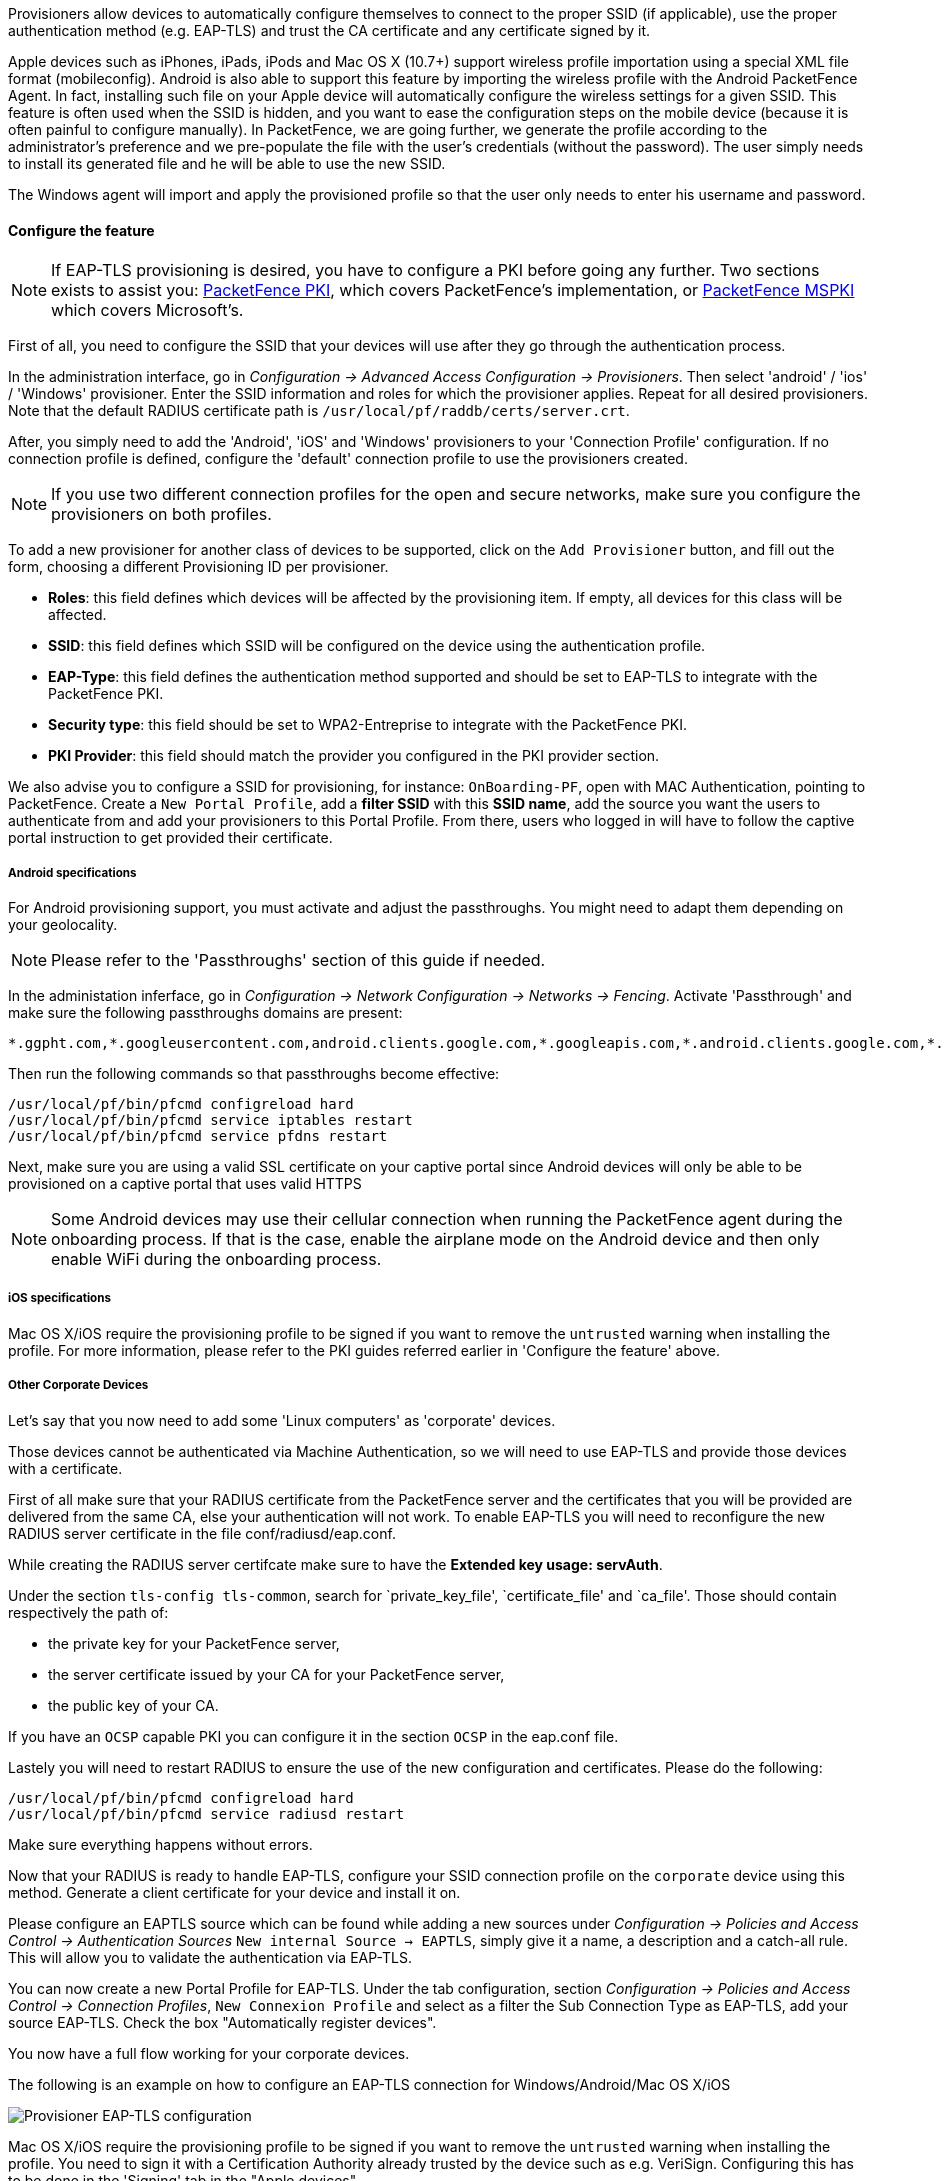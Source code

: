 // to display images directly on GitHub
ifdef::env-github[]
:encoding: UTF-8
:lang: en
:doctype: book
:toc: left
:imagesdir: ../../images
endif::[]

////

    This file is part of the PacketFence project.

    See PacketFence_Installation_Guide.asciidoc
    for authors, copyright and license information.

////


//=== PacketFence Apple, Android and Windows Wireless Provisioning

Provisioners allow devices to automatically configure themselves to connect to the proper SSID (if applicable), use the proper authentication method (e.g. EAP-TLS) and trust the CA certificate and any certificate signed by it.

Apple devices such as iPhones, iPads, iPods and Mac OS X (10.7+) support wireless profile importation using a special XML file format (mobileconfig). Android is also able to support this feature by importing the wireless profile with the Android PacketFence Agent. In fact, installing such file on your Apple device will automatically configure the wireless settings for a given SSID. This feature is often used when the SSID is hidden, and you want to ease the configuration steps on the mobile device (because it is often painful to configure manually). In PacketFence, we are going further, we generate the profile according to the administrator's preference and we pre-populate the file with the user's credentials (without the password). The user simply needs to install its generated file and he will be able to use the new SSID.

The Windows agent will import and apply the provisioned profile so that the user only needs to enter his username and password.

==== Configure the feature

NOTE: If EAP-TLS provisioning is desired, you have to configure a PKI before going any further. Two sections exists to assist you: <<pf-pki,PacketFence PKI>>, which covers PacketFence's implementation, or <<ms-pki,PacketFence MSPKI>> which covers Microsoft's.

First of all, you need to configure the SSID that your devices will use after they go through the authentication process.

In the administration interface, go in _Configuration -> Advanced Access Configuration -> Provisioners_. Then select 'android' / 'ios' / 'Windows' provisioner. Enter the SSID information and roles for which the provisioner applies. Repeat for all desired provisioners. Note that the default RADIUS certificate path is [filename]`/usr/local/pf/raddb/certs/server.crt`.

After, you simply need to add the 'Android', 'iOS' and 'Windows' provisioners to your 'Connection Profile' configuration. If no connection profile is defined, configure the 'default' connection profile to use the provisioners created.

NOTE: If you use two different connection profiles for the open and secure networks, make sure you configure the provisioners on both profiles.

To add a new provisioner for another class of devices to be supported, click on the `Add Provisioner` button, and fill out the form, choosing a different Provisioning ID per provisioner.

* *Roles*: this field defines which devices will be affected by the provisioning item. If empty, all devices for this class will be affected.
* *SSID*: this field defines which SSID will be configured on the device using the authentication profile.
* *EAP-Type*: this field defines the authentication method supported and should be set to EAP-TLS to integrate with the PacketFence PKI.
* *Security type*: this field should be set to WPA2-Entreprise to integrate with the PacketFence PKI.
* *PKI Provider*: this field should match the provider you configured in the PKI provider section.

We also advise you to configure a SSID for provisioning, for instance: `OnBoarding-PF`, open with MAC Authentication, pointing to PacketFence. Create a `New Portal Profile`, add a *filter SSID* with this *SSID name*, add the source you want the users to authenticate from and add your provisioners to this Portal Profile. From there, users who logged in will have to follow the captive portal instruction to get provided their certificate.

===== Android specifications

For Android provisioning support, you must activate and adjust the passthroughs. You might need to adapt them depending on your geolocality.

NOTE: Please refer to the 'Passthroughs' section of this guide if needed.

In the administation inferface, go in _Configuration -> Network Configuration -> Networks -> Fencing_. Activate 'Passthrough' and make sure the following passthroughs domains are present:

  *.ggpht.com,*.googleusercontent.com,android.clients.google.com,*.googleapis.com,*.android.clients.google.com,*.gvt1.com,*.l.google.com,play.google.com,*.gstatic.com

Then run the following commands so that passthroughs become effective:

 /usr/local/pf/bin/pfcmd configreload hard
 /usr/local/pf/bin/pfcmd service iptables restart
 /usr/local/pf/bin/pfcmd service pfdns restart
 
Next, make sure you are using a valid SSL certificate on your captive portal since Android devices will only be able to be provisioned on a captive portal that uses valid HTTPS
 
NOTE: Some Android devices may use their cellular connection when running the PacketFence agent during the onboarding process. If that is the case, enable the airplane mode on the Android device and then only enable WiFi during the onboarding process.

===== iOS specifications

Mac OS X/iOS require the provisioning profile to be signed if you want to remove the `untrusted` warning when installing the profile. For more information, please refer to the PKI guides referred earlier in 'Configure the feature' above.

===== Other Corporate Devices

Let's say that you now need to add some 'Linux computers' as 'corporate' devices.

Those devices cannot be authenticated via Machine Authentication, so we will need to use EAP-TLS and provide those devices with a certificate.

First of all make sure that your RADIUS certificate from the PacketFence server and the certificates that you will be provided are delivered from the same CA, else your authentication will not work. To enable EAP-TLS you will need to reconfigure the new RADIUS server certificate in the file conf/radiusd/eap.conf.

While creating the RADIUS server certifcate make sure to have the *Extended key usage: servAuth*.

Under the section `tls-config tls-common`, search for `private_key_file', `certificate_file' and `ca_file'. Those should contain respectively the path of:

 * the private key for your PacketFence server,
 * the server certificate issued by your CA for your PacketFence server,
 * the public key of your CA.

If you have an `OCSP` capable PKI you can configure it in the section `OCSP` in the eap.conf file.

Lastely you will need to restart RADIUS to ensure the use of the new configuration and certificates. Please do the following:

 /usr/local/pf/bin/pfcmd configreload hard
 /usr/local/pf/bin/pfcmd service radiusd restart

Make sure everything happens without errors.

Now that your RADIUS is ready to handle EAP-TLS, configure your SSID connection profile on the `corporate` device using this method. Generate a client certificate for your device and install it on.  

Please configure an EAPTLS source which can be found while adding a new sources under _Configuration -> Policies and Access Control -> Authentication Sources_ `New internal Source -> EAPTLS`, simply give it a name, a description and a catch-all rule. This will allow you to validate the authentication via EAP-TLS.

You can now create a new Portal Profile for EAP-TLS. Under the tab configuration, section _Configuration -> Policies and Access Control -> Connection Profiles_, `New Connexion Profile` and select as a filter the Sub Connection Type as EAP-TLS, add your source EAP-TLS. Check the box "Automatically register devices". 

You now have a full flow working for your corporate devices.

The following is an example on how to configure an EAP-TLS connection for Windows/Android/Mac OS X/iOS

image::scep-ms-pki-eaptls-example.png[scaledwidth="100%",alt="Provisioner EAP-TLS configuration"]

Mac OS X/iOS require the provisioning profile to be signed if you want to remove the `untrusted` warning when installing the profile. You need to sign it with a Certification Authority already trusted by the device such as e.g. VeriSign.
Configuring this has to be done in the 'Signing' tab in the "Apple devices". 

image::packetfence-pki-eaptls-sign-example.png[scaledwidth="100%",alt="Signing provisioner"]

==== Profile generation

Upon registration, instead of showing the default release page, the user will be showing another version of the page saying that the wireless profile has been generated with a clickable link on it. To install the profile, Apple user owner simply need to click on that link, and follow the instructions on their device. Android user owner simply click to the link and will be forwarded to Google Play to install PacketFence agent. Simply launch the application and click to configure will create the secure SSID profile. It is that simple.
